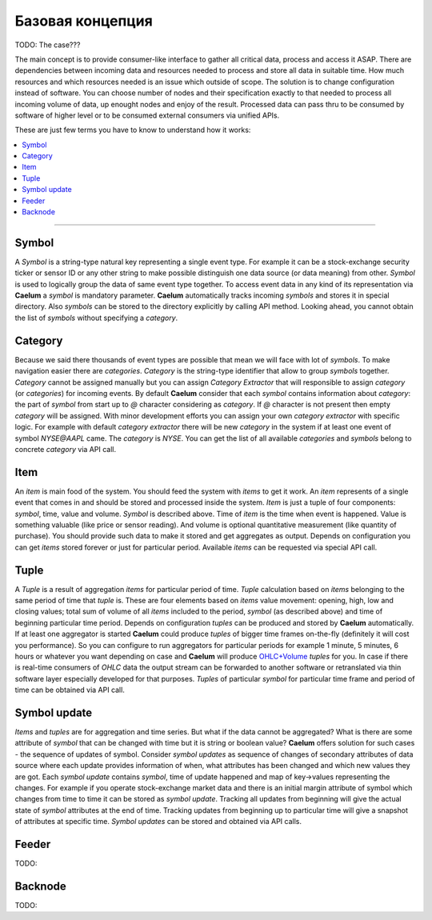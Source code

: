.. _basics:

Базовая концепция
=================



TODO: The case???

The main concept is to provide consumer-like interface to gather all critical data, process and access it ASAP.
There are dependencies between incoming data and resources needed to process and store all data in suitable time.
How much resources and which resources needed is an issue which outside of scope. The solution is to change
configuration instead of software. You can choose number of nodes and their specification exactly to that needed to
process all incoming volume of data, up enought nodes and enjoy of the result. Processed data can pass thru to be
consumed by software of higher level or to be consumed external consumers via unified APIs.

These are just few terms you have to know to understand how it works:

.. contents::
    :local:
    :depth: 2

****

Symbol
------

A *Symbol* is a string-type natural key representing a single event type. For example it can be a stock-exchange
security ticker or sensor ID or any other string to make possible distinguish one data source (or data meaning) from
other. *Symbol* is used to logically group the data of same event type together. To access event data in any kind of its
representation via **Caelum** a *symbol* is mandatory parameter. **Caelum** automatically tracks incoming *symbols* and
stores it in special directory. Also *symbols* can be stored to the directory explicitly by calling API method. Looking
ahead, you cannot obtain the list of *symbols* without specifying a *category*.

Category
--------

Because we said there thousands of event types are possible that mean we will face with lot of *symbols*. To make
navigation easier there are *categories*. *Category* is the string-type identifier that allow to group *symbols*
together. *Category* cannot be assigned manually but you can assign *Category Extractor* that will responsible to assign
*category* (or *categories*) for incoming events. By default **Caelum** consider that each *symbol* contains
information about *category*: the part of *symbol* from start up to *@* character considering as *category*. If *@*
character is not present then empty *category* will be assigned. With minor development efforts you can assign your own
*category extractor* with specific logic. For example with default *category extractor* there will be new *category*
in the system if at least one event of symbol *NYSE@AAPL* came. The *category* is *NYSE*. You can get the list of all
available *categories* and *symbols* belong to concrete *category* via API call. 

Item
----

An *item* is main food of the system. You should feed the system with *items* to get it work. An *item* represents of a
single event that comes in and should be stored and processed inside the system. *Item* is just a tuple of four
components: *symbol*, time, value and volume. *Symbol* is described above. Time of *item* is the time when event is
happened. Value is something valuable (like price or sensor reading). And volume is optional quantitative measurement
(like quantity of purchase). You should provide such data to make it stored and get aggregates as output. Depends on
configuration you can get *items* stored forever or just for particular period. Available *items* can be requested via
special API call.

Tuple
-----

A *Tuple* is a result of aggregation *items* for particular period of time. *Tuple* calculation based on *items*
belonging to the same period of time that *tuple* is. These are four elements based on *items* value movement: opening,
high, low and closing values; total sum of volume of all *items* included to the period, *symbol* (as described above)
and time of beginning particular time period. Depends on configuration *tuples* can be produced and stored by **Caelum**
automatically. If at least one aggregator is started **Caelum** could produce *tuples* of bigger time frames on-the-fly
(definitely it will cost you performance). So you can configure to run aggregators for particular periods for example
1 minute, 5 minutes, 6 hours or whatever you want depending on case and **Caelum** will produce
`OHLC+Volume <https://en.wikipedia.org/wiki/Open-high-low-close_chart>`__ *tuples* for you. In case if there is
real-time consumers of *OHLC* data the output stream can be forwarded to another software or retranslated via
thin software layer especially developed for that purposes. *Tuples* of particular *symbol* for particular time frame
and period of time can be obtained via API call.

Symbol update
-------------

*Items* and *tuples* are for aggregation and time series. But what if the data cannot be aggregated? What is there are
some attribute of *symbol* that can be changed with time but it is string or boolean value? **Caelum** offers solution
for such cases - the sequence of updates of symbol. Consider *symbol updates* as sequence of changes of secondary
attributes of data source where each update provides information of when, what attributes has been changed and which
new values they are got. Each *symbol update* contains *symbol*, time of update happened and map of key->values
representing the changes. For example if you operate stock-exchange market data and there is an initial margin attribute
of symbol which changes from time to time it can be stored as *symbol update*. Tracking all updates from beginning
will give the actual state of *symbol* attributes at the end of time. Tracking updates from beginning up to particular
time will give a snapshot of attributes at specific time. *Symbol updates* can be stored and obtained via API calls.

Feeder
-------

TODO:

Backnode
---------

TODO:

